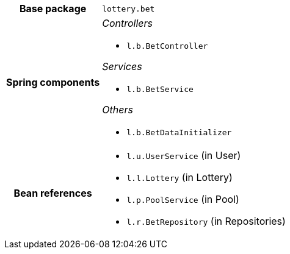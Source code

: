 [%autowidth.stretch, cols="h,a"]
|===
|Base package
|`lottery.bet`
|Spring components
|_Controllers_

* `l.b.BetController`

_Services_

* `l.b.BetService`

_Others_

* `l.b.BetDataInitializer`
|Bean references
|* `l.u.UserService` (in User)
* `l.l.Lottery` (in Lottery)
* `l.p.PoolService` (in Pool)
* `l.r.BetRepository` (in Repositories)
|===
